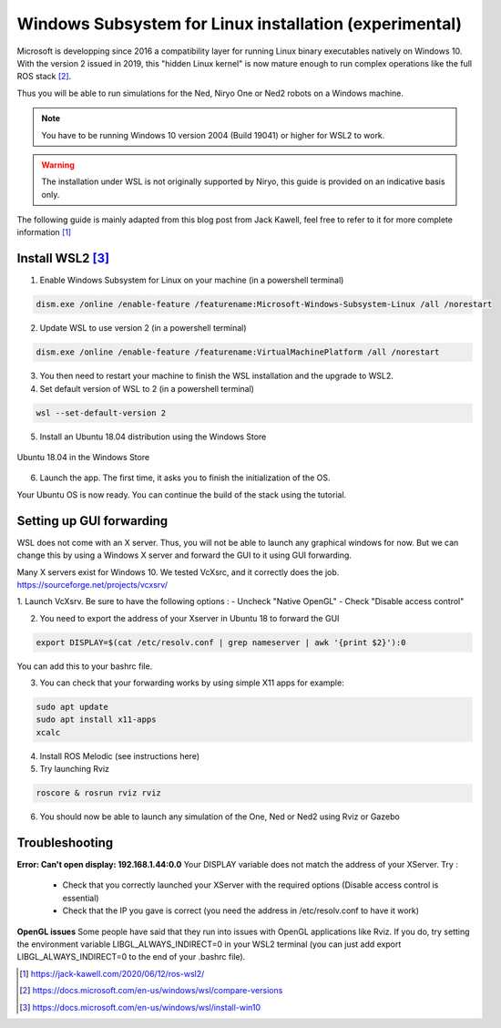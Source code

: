 Windows Subsystem for Linux installation (experimental)
========================================================


Microsoft is developping since 2016 a compatibility layer for running Linux binary executables natively on Windows 10. With the version 2 issued in 2019,
this "hidden Linux kernel" is now mature enough to run complex operations like the full ROS stack [2]_.

Thus you will be able to run simulations for the Ned, Niryo One or Ned2 robots on a Windows machine.

.. note::
    You have to be running Windows 10 version 2004 (Build 19041) or higher for WSL2 to work.

.. warning::
    The installation under WSL is not originally supported by Niryo, this guide is provided on an indicative basis only.

The following guide is mainly adapted from this blog post from Jack Kawell, feel free to refer to it for more complete information [1]_


Install WSL2 [3]_
------------------

1. Enable Windows Subsystem for Linux on your machine (in a powershell terminal)

.. code::
    
    dism.exe /online /enable-feature /featurename:Microsoft-Windows-Subsystem-Linux /all /norestart

2. Update WSL to use version 2 (in a powershell terminal)

.. code::

    dism.exe /online /enable-feature /featurename:VirtualMachinePlatform /all /norestart


3. You then need to restart your machine to finish the WSL installation and the upgrade to WSL2.

4. Set default version of WSL to 2 (in a powershell terminal)

.. code::

    wsl --set-default-version 2

5. Install an Ubuntu 18.04 distribution using the Windows Store


.. figure:: ../../images/installation/windows_store.png
   :alt: Windows Store
   :height: 400px
   :align: center

   Ubuntu 18.04 in the Windows Store

6. Launch the app. The first time, it asks you to finish the initialization of the OS.

Your Ubuntu OS is now ready. You can continue the build of the stack using the tutorial.


Setting up GUI forwarding
--------------------------

WSL does not come with an X server. Thus, you will not be able to launch any graphical windows for now. 
But we can change this by using a Windows X server and forward the GUI to it using GUI forwarding.

Many X servers exist for Windows 10. We tested VcXsrc, and it correctly does the job.
https://sourceforge.net/projects/vcxsrv/

1. Launch VcXsrv. Be sure to have the following options :
- Uncheck "Native OpenGL"
- Check "Disable access control"


.. image:: ../../images/installation/vcxsrv_1.png
   :alt: VcXsrv installation wizard - 1
   :width: 30%

.. image:: ../../images/installation/vcxsrv_2.png
   :alt: VcXsrv installation wizard - 2
   :width: 30%

.. image:: ../../images/installation/vcxsrv_3.png
   :alt: VcXsrv installation wizard - 3
   :width: 30%

2. You need to export the address of your Xserver in Ubuntu 18 to forward the GUI

.. code::

    export DISPLAY=$(cat /etc/resolv.conf | grep nameserver | awk '{print $2}'):0

You can add this to your bashrc file.

3. You can check that your forwarding works by using simple X11 apps for example:

.. code::

    sudo apt update
    sudo apt install x11-apps
    xcalc

4. Install ROS Melodic (see instructions here)

5. Try launching Rviz

.. code::

    roscore & rosrun rviz rviz

6. You should now be able to launch any simulation of the One, Ned or Ned2 using Rviz or Gazebo


Troubleshooting
----------------

**Error: Can't open display: 192.168.1.44:0.0**
Your DISPLAY variable does not match the address of your XServer.
Try :
    - Check that you correctly launched your XServer with the required options (Disable access control is essential)
    - Check that the IP you gave is correct (you need the address in /etc/resolv.conf to have it work)

**OpenGL issues**
Some people have said that they run into issues with OpenGL applications like Rviz. 
If you do, try setting the environment variable LIBGL_ALWAYS_INDIRECT=0 in your WSL2 terminal 
(you can just add export LIBGL_ALWAYS_INDIRECT=0 to the end of your .bashrc file).


.. [1] `<https://jack-kawell.com/2020/06/12/ros-wsl2/>`_

.. [2] `<https://docs.microsoft.com/en-us/windows/wsl/compare-versions>`_

.. [3] `<https://docs.microsoft.com/en-us/windows/wsl/install-win10>`_

